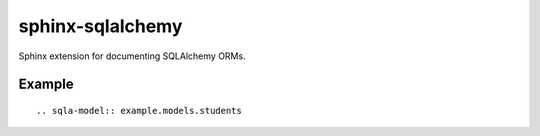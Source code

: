sphinx-sqlalchemy
=================

Sphinx extension for documenting SQLAlchemy ORMs.

Example
-------

::

    .. sqla-model:: example.models.students



.. sqla-model:: example.models.students



